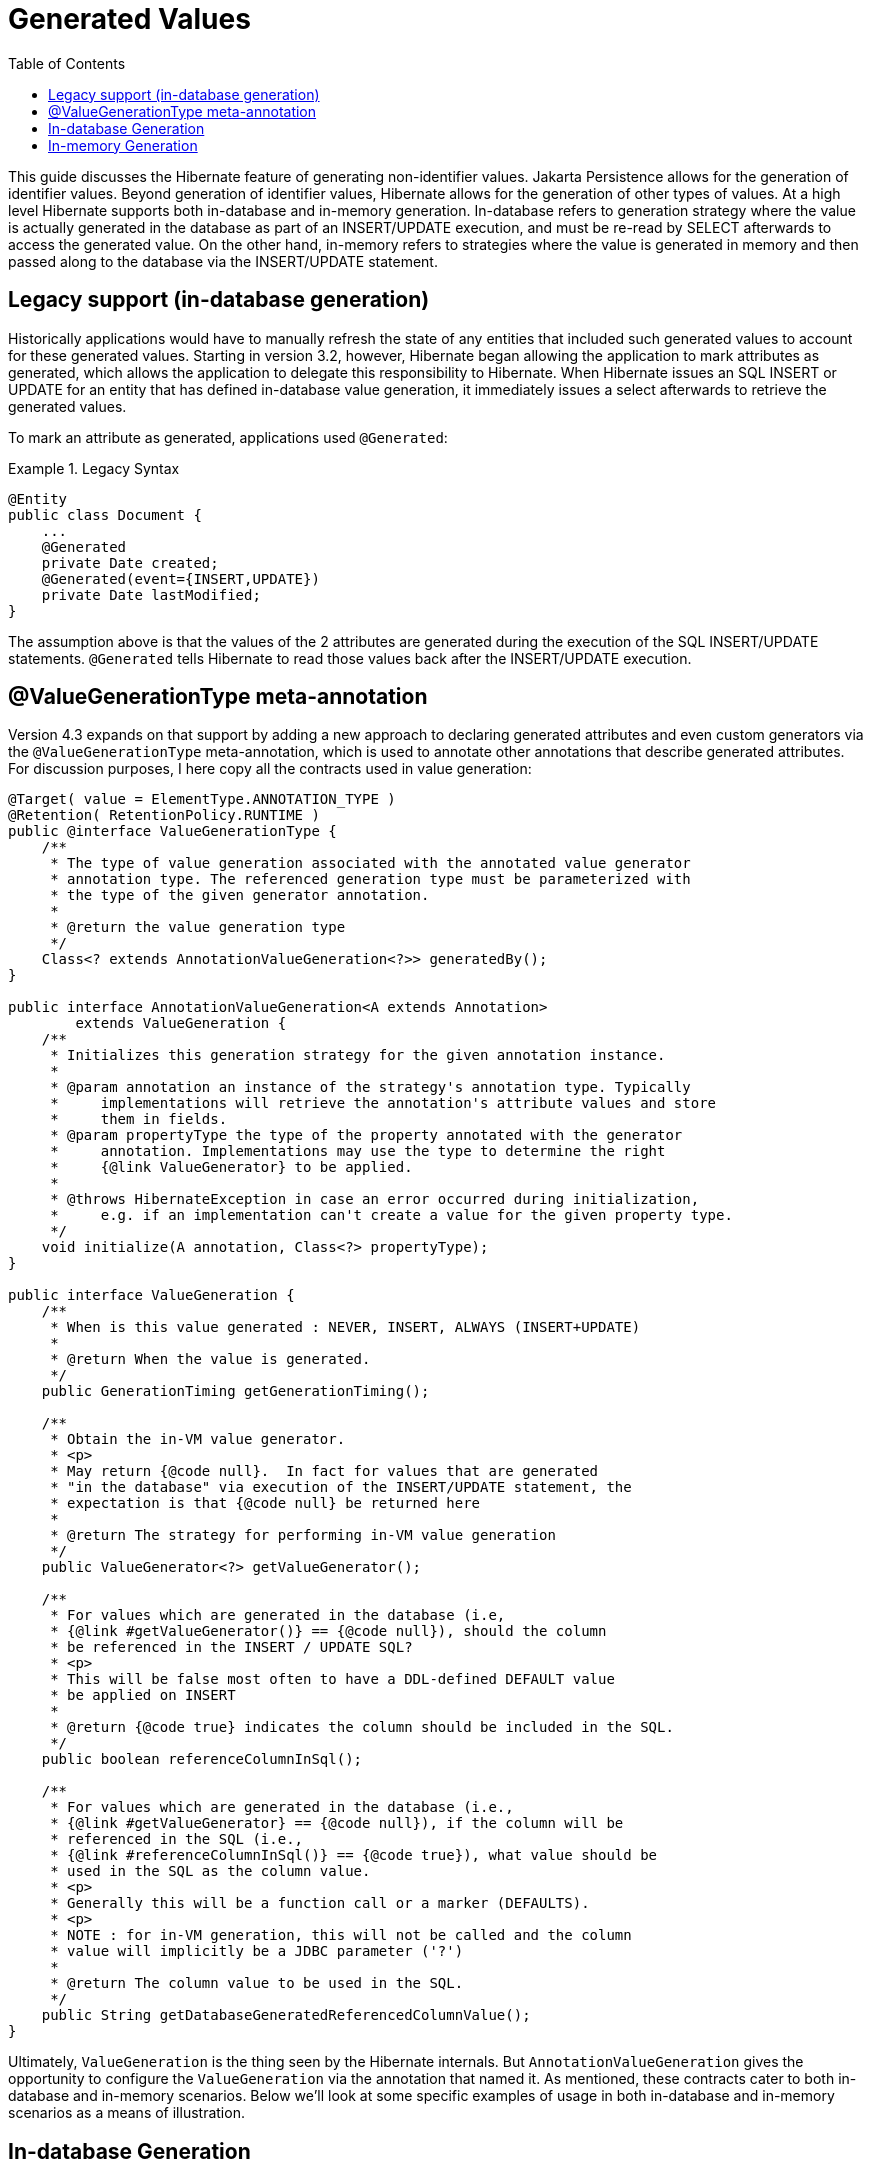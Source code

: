 [[generated-values-guide]]
= Generated Values
:toc:

This guide discusses the Hibernate feature of generating non-identifier values.  Jakarta Persistence allows for the generation of
identifier values.  Beyond generation of identifier values, Hibernate allows for the generation of other types of
values.  At a high level Hibernate supports both in-database and in-memory generation.  In-database
refers to generation strategy where the value is actually generated in the database as part of an INSERT/UPDATE
execution, and must be re-read by SELECT afterwards to access the generated value.  On the other hand, in-memory refers
to strategies where the value is generated in memory and then passed along to the database via the INSERT/UPDATE
statement.



== Legacy support (in-database generation)

Historically applications would have to manually refresh the state of any entities that included such generated values
to account for these generated values.  Starting in version 3.2, however, Hibernate began allowing the application to
mark attributes as generated, which allows the application to delegate this responsibility to Hibernate.  When
Hibernate issues an SQL INSERT or UPDATE for an entity that has defined in-database value generation, it immediately
issues a select afterwards to retrieve the generated values.

To mark an attribute as generated, applications used `@Generated`:

[[legacy-syntax-example]]
.Legacy Syntax
====
[source, JAVA]
----
@Entity
public class Document {
    ...
    @Generated
    private Date created;
    @Generated(event={INSERT,UPDATE})
    private Date lastModified;
}
----
====

The assumption above is that the values of the 2 attributes are generated during the execution of the SQL INSERT/UPDATE
statements.  `@Generated` tells Hibernate to read those values back after the INSERT/UPDATE execution.



== @ValueGenerationType meta-annotation

Version 4.3 expands on that support by adding a new approach to declaring generated attributes and even custom
generators via the `@ValueGenerationType` meta-annotation, which is used to annotate other annotations that describe
generated attributes.  For discussion purposes, I here copy all the contracts used in value generation:

[source, JAVA]
----
@Target( value = ElementType.ANNOTATION_TYPE )
@Retention( RetentionPolicy.RUNTIME )
public @interface ValueGenerationType {
    /**
     * The type of value generation associated with the annotated value generator
     * annotation type. The referenced generation type must be parameterized with
     * the type of the given generator annotation.
     *
     * @return the value generation type
     */
    Class<? extends AnnotationValueGeneration<?>> generatedBy();
}

public interface AnnotationValueGeneration<A extends Annotation>
        extends ValueGeneration {
    /**
     * Initializes this generation strategy for the given annotation instance.
     *
     * @param annotation an instance of the strategy's annotation type. Typically
     *     implementations will retrieve the annotation's attribute values and store
     *     them in fields.
     * @param propertyType the type of the property annotated with the generator
     *     annotation. Implementations may use the type to determine the right
     *     {@link ValueGenerator} to be applied.
     *
     * @throws HibernateException in case an error occurred during initialization,
     *     e.g. if an implementation can't create a value for the given property type.
     */
    void initialize(A annotation, Class<?> propertyType);
}

public interface ValueGeneration {
    /**
     * When is this value generated : NEVER, INSERT, ALWAYS (INSERT+UPDATE)
     *
     * @return When the value is generated.
     */
    public GenerationTiming getGenerationTiming();

    /**
     * Obtain the in-VM value generator.
     * <p>
     * May return {@code null}.  In fact for values that are generated
     * "in the database" via execution of the INSERT/UPDATE statement, the
     * expectation is that {@code null} be returned here
     *
     * @return The strategy for performing in-VM value generation
     */
    public ValueGenerator<?> getValueGenerator();

    /**
     * For values which are generated in the database (i.e,
     * {@link #getValueGenerator()} == {@code null}), should the column
     * be referenced in the INSERT / UPDATE SQL?
     * <p>
     * This will be false most often to have a DDL-defined DEFAULT value
     * be applied on INSERT
     *
     * @return {@code true} indicates the column should be included in the SQL.
     */
    public boolean referenceColumnInSql();

    /**
     * For values which are generated in the database (i.e.,
     * {@link #getValueGenerator} == {@code null}), if the column will be
     * referenced in the SQL (i.e.,
     * {@link #referenceColumnInSql()} == {@code true}), what value should be
     * used in the SQL as the column value.
     * <p>
     * Generally this will be a function call or a marker (DEFAULTS).
     * <p>
     * NOTE : for in-VM generation, this will not be called and the column
     * value will implicitly be a JDBC parameter ('?')
     *
     * @return The column value to be used in the SQL.
     */
    public String getDatabaseGeneratedReferencedColumnValue();
}
----

Ultimately, `ValueGeneration` is the thing seen by the Hibernate internals.  But `AnnotationValueGeneration` gives
the opportunity to configure the `ValueGeneration` via the annotation that named it.  As mentioned, these contracts
cater to both in-database and in-memory scenarios.  Below we'll look at some specific examples of usage in both
in-database and in-memory scenarios as a means of illustration.




== In-database Generation

`@Generated` has been retrofitted to use `@ValueGenerationType`.  But `@ValueGenerationType` exposes more features
than what `@Generated` currently supports.  To leverage some of those features, you'd simply wire up a new
generator annotation.  For example, lets say we want the timestamps to be generated by calls to the standard
ANSI SQL function `current_timestamp` (rather than triggers or DEFAULT values):

[[in-database-example]]
.In-database Custom Annotation Example
====
[source, JAVA]
----
@ValueGenerationType(generatedBy = FunctionCreationValueGeneration.class)
@Retention(RetentionPolicy.RUNTIME)
public @interface FunctionCreationTimestamp {
}

public class FunctionCreationValueGeneration
        implements AnnotationValueGeneration<FunctionCreationTimestamp>  {

    @Override
    public void initialize(FunctionCreationTimestamp annotation, Class<?> propertyType) {
    }

    public GenerationTiming getGenerationTiming() {
        // its creation...
        return GenerationTiming.INSERT;
    }

    public ValueGenerator<?> getValueGenerator() {
        // no in-memory generation
    }

    public boolean referenceColumnInSql() {
        return true;
    }

    public String getDatabaseGeneratedReferencedColumnValue() {
        return "current_timestamp";
    }
}

@Entity
public class ErrorReport {
    ...
    @FunctionCreationTimestamp
    private Date created;
}
----
====



== In-memory Generation

Going back to the earlier <<legacy-syntax-example,Document example>> we can use some of the new pre-defined
annotations to make the code a little cleaner and easier to understand:

[[in-memory-example1]]
.In-memory Generation Example
====
[source, JAVA]
----
@Entity
public class Document {
    ...
    @CreationTimestamp
    private Date created;
    @UpdateTimestamp
    private Date lastModified;
}
----
====

Both `@CreationTimestamp` and `@UpdateTimestamp` perform in-memory generation of the timestamp (using the VM time).

Let's also add an annotation for tracking the username who last modified the entity:

[[in-memory-example2]]
.Another In-memory Generation Example
====
[source, JAVA]
----
@ValueGenerationType(generatedBy = ModifiedByValueGeneration.class)
@Retention(RetentionPolicy.RUNTIME)
public @interface ModifiedBy {
}

public class ModifiedByValueGeneration
        implements AnnotationValueGeneration<ModifiedBy> {
    private final ValueGenerator<String> generator = new ValueGenerator<String>() {
        public String generateValue(Session session, Object owner) {
            // lets use a custom Service in the Hibernate ServiceRegistry to keep this
            // look up contextual and portable..
            UserService userService = ( (SessionImplementor) session ).getFactory()
                    .getServiceRegistry()
                    .getService( UserService.class );
            return userService.getCurrentUserName();
        }
    }

    @Override
    public void initialize(ModifiedBy annotation, Class<?> propertyType) {
    }

    public GenerationTiming getGenerationTiming() {
        return GenerationTiming.ALWAYS;
    }

    public ValueGenerator<?> getValueGenerator() {
        return generator;
    }

    public boolean referenceColumnInSql() {
        // n/a
        return false;
    }

    public String getDatabaseGeneratedReferencedColumnValue() {
        // n/a
        return null;
    }
}
@Entity
public class Document {
    ...
    @CreationTimestamp
    private Date created;
    @UpdateTimestamp
    private Date lastModified;
    @ModifiedBy
    private String lastModifiedBy;
}
----
====

